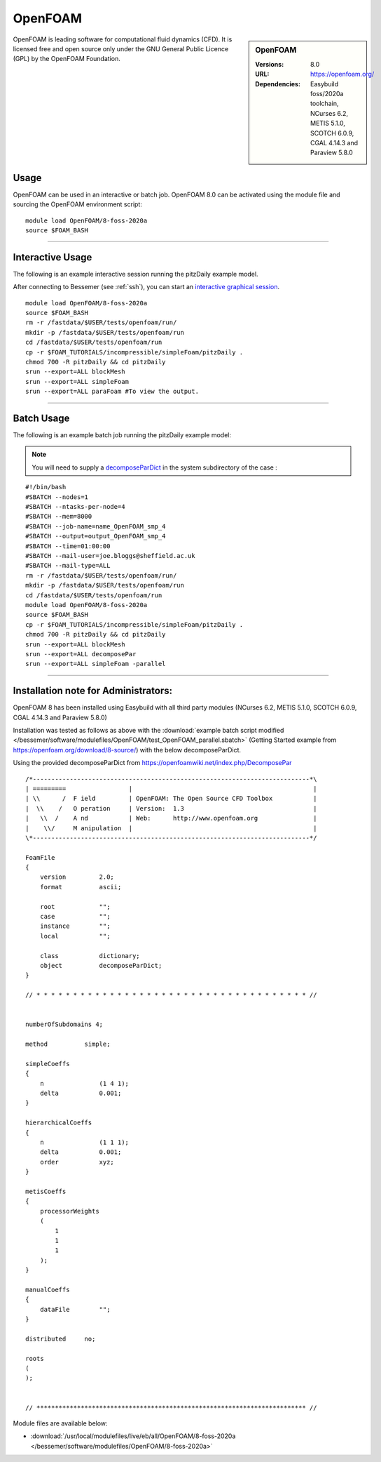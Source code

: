 OpenFOAM
==========

.. sidebar:: OpenFOAM

   :Versions: 8.0
   :URL: https://openfoam.org/
   :Dependencies: Easybuild foss/2020a toolchain, NCurses 6.2, METIS 5.1.0, SCOTCH 6.0.9, CGAL 4.14.3 and Paraview 5.8.0

OpenFOAM is leading software for computational fluid dynamics (CFD). It is licensed free and open source only under the GNU General Public Licence (GPL) by the OpenFOAM Foundation.

Usage
-----
OpenFOAM can be used in an interactive or batch job. OpenFOAM 8.0 can be activated using the module file and sourcing the OpenFOAM environment script::

    module load OpenFOAM/8-foss-2020a
    source $FOAM_BASH

------------

Interactive Usage
--------------------

The following is an example interactive session running the pitzDaily example model.

After connecting to Bessemer (see :ref:`ssh`), you can start an `interactive graphical session <https://docs.hpc.shef.ac.uk/en/latest/hpc/scheduler/submit.html#interactive-sessions>`_. ::

    module load OpenFOAM/8-foss-2020a
    source $FOAM_BASH
    rm -r /fastdata/$USER/tests/openfoam/run/
    mkdir -p /fastdata/$USER/tests/openfoam/run
    cd /fastdata/$USER/tests/openfoam/run
    cp -r $FOAM_TUTORIALS/incompressible/simpleFoam/pitzDaily .
    chmod 700 -R pitzDaily && cd pitzDaily
    srun --export=ALL blockMesh
    srun --export=ALL simpleFoam
    srun --export=ALL paraFoam #To view the output.

------------

Batch Usage
--------------------

The following is an example batch job running the pitzDaily example model:

.. note::

    You will need to supply a `decomposeParDict <https://cfd.direct/openfoam/user-guide/v8-running-applications-parallel/>`_ in the system subdirectory of the case :

::

    #!/bin/bash
    #SBATCH --nodes=1
    #SBATCH --ntasks-per-node=4
    #SBATCH --mem=8000
    #SBATCH --job-name=name_OpenFOAM_smp_4
    #SBATCH --output=output_OpenFOAM_smp_4
    #SBATCH --time=01:00:00
    #SBATCH --mail-user=joe.bloggs@sheffield.ac.uk
    #SBATCH --mail-type=ALL
    rm -r /fastdata/$USER/tests/openfoam/run/
    mkdir -p /fastdata/$USER/tests/openfoam/run
    cd /fastdata/$USER/tests/openfoam/run
    module load OpenFOAM/8-foss-2020a
    source $FOAM_BASH
    cp -r $FOAM_TUTORIALS/incompressible/simpleFoam/pitzDaily .
    chmod 700 -R pitzDaily && cd pitzDaily
    srun --export=ALL blockMesh
    srun --export=ALL decomposePar
    srun --export=ALL simpleFoam -parallel

------------

Installation note for Administrators:
-------------------------------------



OpenFOAM 8 has been installed using Easybuild with all third party modules (NCurses 6.2, METIS 5.1.0, SCOTCH 6.0.9, CGAL 4.14.3 and Paraview 5.8.0)

Installation was tested as follows as above with the :download:`example batch script modified </bessemer/software/modulefiles/OpenFOAM/test_OpenFOAM_parallel.sbatch>` (Getting Started example from https://openfoam.org/download/8-source/) with the below decomposeParDict.

Using the provided decomposeParDict from https://openfoamwiki.net/index.php/DecomposePar ::

    /*---------------------------------------------------------------------------*\
    | =========                 |                                                 |
    | \\      /  F ield         | OpenFOAM: The Open Source CFD Toolbox           |
    |  \\    /   O peration     | Version:  1.3                                   |
    |   \\  /    A nd           | Web:      http://www.openfoam.org               |
    |    \\/     M anipulation  |                                                 |
    \*---------------------------------------------------------------------------*/

    FoamFile
    {
        version         2.0;
        format          ascii;

        root            "";
        case            "";
        instance        "";
        local           "";

        class           dictionary;
        object          decomposeParDict;
    }

    // * * * * * * * * * * * * * * * * * * * * * * * * * * * * * * * * * * * * * //


    numberOfSubdomains 4;

    method          simple;

    simpleCoeffs
    {
        n               (1 4 1);
        delta           0.001;
    }

    hierarchicalCoeffs
    {
        n               (1 1 1);
        delta           0.001;
        order           xyz;
    }

    metisCoeffs
    {
        processorWeights
        (
            1
            1
            1
        );
    }

    manualCoeffs
    {
        dataFile        "";
    }

    distributed     no;

    roots
    (
    );


    // ************************************************************************* //


Module files are available below:

- :download:`/usr/local/modulefiles/live/eb/all/OpenFOAM/8-foss-2020a </bessemer/software/modulefiles/OpenFOAM/8-foss-2020a>`
